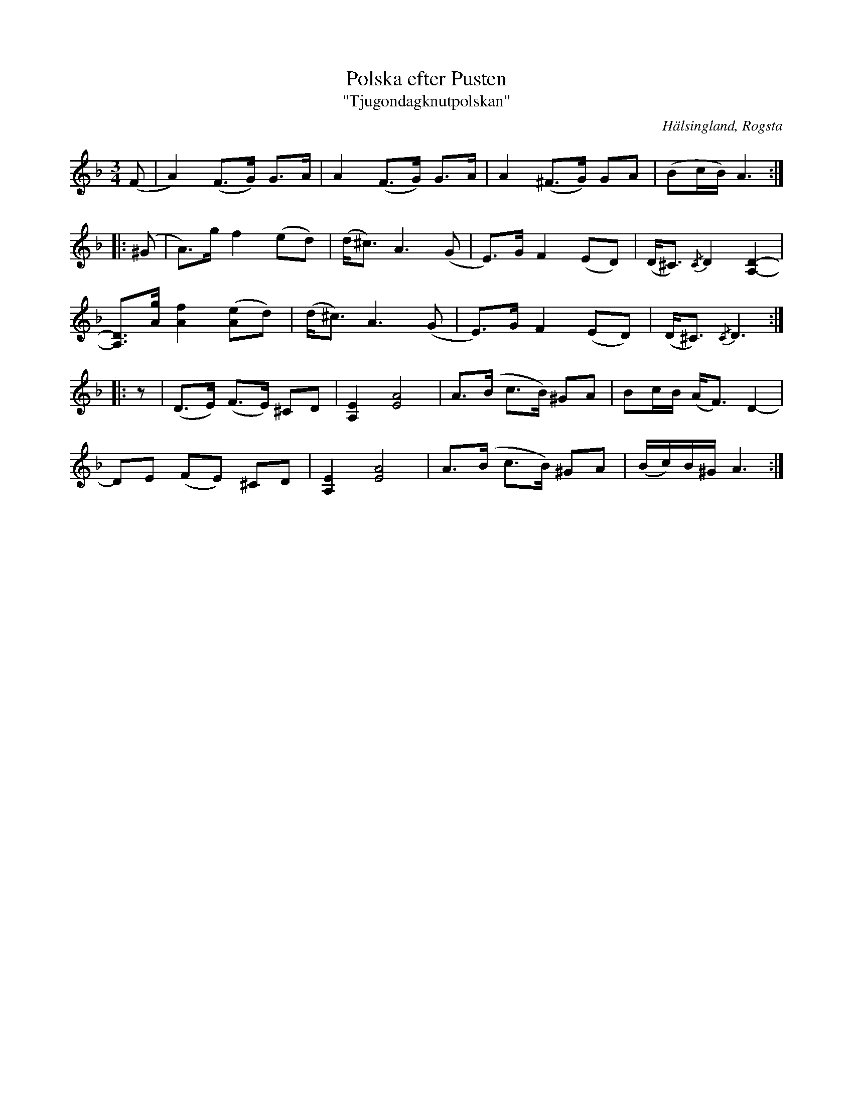 %%abc-charset utf-8

X:1
T:Polska efter Pusten
T:"Tjugondagknutpolskan"
R:Polska
N:Gammalpolska Rogsta
N:Version med stråksättning efter O'tôrgs-Kaisa Abrahamsson
N:En text av Helge Nilsson finns till polskan, som handlar om dansen på tjugondaknut, därav alternativtiteln.
N:Första reprisen spelas bara i början, som en introduktion. Slutar med andra reprisen.
Z:Håkan Lidén, 2014-01-05
O:Hälsingland, Rogsta
S:efter Pusten, Jonas Persson Wiik
S:efter Nisse Östman
S:Känd genom O'tôrgs-Kaisa Abrahamsson
D: "Ur gamla källor", O'tôrgs-Kaisa Abrahamsson
M:3/4
L:1/8
K:Dm
(F | A2) (F>G) G>A | A2 (F>G) G>A | A2 (^F>G) GA | (Bc/B/) A3 :|
|:(^G | A)>g f2 (ed) | (d<^c) A3 (G | E)>G F2 (ED) | (D<^C) {/C}D2 [D2-A,2-] |
[DA,]>[gA] [f2A2] ([eA]d) | (d<^c) A3 (G | E)>G F2 (ED) | (D<^C) {/C}D3 :|
|: z | (D>E) (F>E) ^CD | [E2A,2] [A4E4] | A>(B c>B) ^GA | Bc/B/ (A<F) D2- |
-DE (FE) ^CD | [E2A,2] [A4E4] | A>(B c>B) ^GA | (B/c/)B/^G/ A3:|


